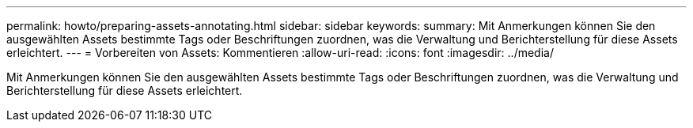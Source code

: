 ---
permalink: howto/preparing-assets-annotating.html 
sidebar: sidebar 
keywords:  
summary: Mit Anmerkungen können Sie den ausgewählten Assets bestimmte Tags oder Beschriftungen zuordnen, was die Verwaltung und Berichterstellung für diese Assets erleichtert. 
---
= Vorbereiten von Assets: Kommentieren
:allow-uri-read: 
:icons: font
:imagesdir: ../media/


[role="lead"]
Mit Anmerkungen können Sie den ausgewählten Assets bestimmte Tags oder Beschriftungen zuordnen, was die Verwaltung und Berichterstellung für diese Assets erleichtert.
